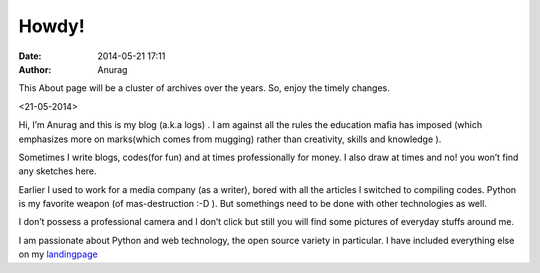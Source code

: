 
Howdy!
--------
:date: 2014-05-21 17:11
:author: Anurag



This About page will be a cluster of archives over the years. So, enjoy the timely changes.

<21-05-2014>

Hi, I’m Anurag and this is my blog (a.k.a logs) . I am against all the rules the education mafia has imposed (which emphasizes more on marks(which comes from mugging) rather than creativity, skills and knowledge ).

Sometimes I write blogs, codes(for fun) and at times professionally for money. I also draw at times and no! you won’t find any sketches here.

Earlier I used to work for a media company (as a writer), bored with all the articles I switched to compiling codes. Python is my favorite weapon (of mas-destruction :-D ). But somethings need to be done with other technologies as well.

I don’t possess a professional camera and I don’t click but still you will find some pictures of everyday stuffs around me.

I am passionate about Python and web technology, the open source variety in particular. I have included everything else on my landingpage_


.. _landingpage: http://anuragkr.in/ you can have a look at it.

